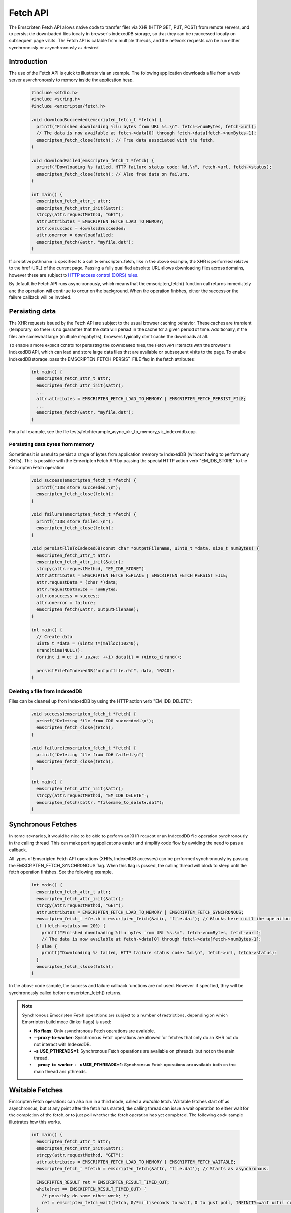 .. _fetch-api:

=========
Fetch API
=========

The Emscripten Fetch API allows native code to transfer files via XHR (HTTP GET, PUT, POST) from remote servers, and to persist the downloaded files locally in browser's IndexedDB storage, so that they can be reaccessed locally on subsequent page visits. The Fetch API is callable from multiple threads, and the network requests can be run either synchronously or asynchronously as desired.

Introduction
============

The use of the Fetch API is quick to illustrate via an example. The following application downloads a file from a web server asynchronously to memory inside the application heap.

	.. code-block:: cpp

		#include <stdio.h>
		#include <string.h>
		#include <emscripten/fetch.h>

		void downloadSucceeded(emscripten_fetch_t *fetch) {
		  printf("Finished downloading %llu bytes from URL %s.\n", fetch->numBytes, fetch->url);
		  // The data is now available at fetch->data[0] through fetch->data[fetch->numBytes-1];
		  emscripten_fetch_close(fetch); // Free data associated with the fetch.
		}

		void downloadFailed(emscripten_fetch_t *fetch) {
		  printf("Downloading %s failed, HTTP failure status code: %d.\n", fetch->url, fetch->status);
		  emscripten_fetch_close(fetch); // Also free data on failure.
		}

		int main() {
		  emscripten_fetch_attr_t attr;
		  emscripten_fetch_attr_init(&attr);
		  strcpy(attr.requestMethod, "GET");
		  attr.attributes = EMSCRIPTEN_FETCH_LOAD_TO_MEMORY;
		  attr.onsuccess = downloadSucceeded;
		  attr.onerror = downloadFailed;
		  emscripten_fetch(&attr, "myfile.dat");
		}

If a relative pathname is specified to a call to emscripten_fetch, like in the above example, the XHR is performed relative to the href (URL) of the current page. Passing a fully qualified absolute URL allows downloading files across domains, however these are subject to `HTTP access control (CORS) rules <https://developer.mozilla.org/en-US/docs/Web/HTTP/Access_control_CORS>`_.

By default the Fetch API runs asynchronously, which means that the emscripten_fetch() function call returns immediately and the operation will continue to occur on the background. When the operation finishes, either the success or the failure callback will be invoked.

Persisting data
===============

The XHR requests issued by the Fetch API are subject to the usual browser caching behavior. These caches are transient (temporary) so there is no guarantee that the data will persist in the cache for a given period of time. Additionally, if the files are somewhat large (multiple megabytes), browsers typically don't cache the downloads at all.

To enable a more explicit control for persisting the downloaded files, the Fetch API interacts with the browser's IndexedDB API, which can load and store large data files that are available on subsequent visits to the page. To enable IndexedDB storage, pass the EMSCRIPTEN_FETCH_PERSIST_FILE flag in the fetch attributes:

	.. code-block:: cpp

		int main() {
		  emscripten_fetch_attr_t attr;
		  emscripten_fetch_attr_init(&attr);
		  ...
		  attr.attributes = EMSCRIPTEN_FETCH_LOAD_TO_MEMORY | EMSCRIPTEN_FETCH_PERSIST_FILE;
		  ...
		  emscripten_fetch(&attr, "myfile.dat");
		}

For a full example, see the file tests/fetch/example_async_xhr_to_memory_via_indexeddb.cpp.

Persisting data bytes from memory
---------------------------------

Sometimes it is useful to persist a range of bytes from application memory to IndexedDB (without having to perform any XHRs). This is possible with the Emscripten Fetch API by passing the special HTTP action verb "EM_IDB_STORE" to the Emscripten Fetch operation.

	.. code-block:: cpp

		void success(emscripten_fetch_t *fetch) {
		  printf("IDB store succeeded.\n");
		  emscripten_fetch_close(fetch);
		}

		void failure(emscripten_fetch_t *fetch) {
		  printf("IDB store failed.\n");
		  emscripten_fetch_close(fetch);
		}

		void persistFileToIndexedDB(const char *outputFilename, uint8_t *data, size_t numBytes) {
		  emscripten_fetch_attr_t attr;
		  emscripten_fetch_attr_init(&attr);
		  strcpy(attr.requestMethod, "EM_IDB_STORE");
		  attr.attributes = EMSCRIPTEN_FETCH_REPLACE | EMSCRIPTEN_FETCH_PERSIST_FILE;
		  attr.requestData = (char *)data;
		  attr.requestDataSize = numBytes;
		  attr.onsuccess = success;
		  attr.onerror = failure;
		  emscripten_fetch(&attr, outputFilename);
		}

		int main() {
		  // Create data
		  uint8_t *data = (uint8_t*)malloc(10240);
		  srand(time(NULL));
		  for(int i = 0; i < 10240; ++i) data[i] = (uint8_t)rand();

		  persistFileToIndexedDB("outputfile.dat", data, 10240);
		}

Deleting a file from IndexedDB
------------------------------

Files can be cleaned up from IndexedDB by using the HTTP action verb "EM_IDB_DELETE":

	.. code-block:: cpp

		void success(emscripten_fetch_t *fetch) {
		  printf("Deleting file from IDB succeeded.\n");
		  emscripten_fetch_close(fetch);
		}

		void failure(emscripten_fetch_t *fetch) {
		  printf("Deleting file from IDB failed.\n");
		  emscripten_fetch_close(fetch);
		}

		int main() {
		  emscripten_fetch_attr_init(&attr);
		  strcpy(attr.requestMethod, "EM_IDB_DELETE");
		  emscripten_fetch(&attr, "filename_to_delete.dat");
		}

Synchronous Fetches
===================

In some scenarios, it would be nice to be able to perform an XHR request or an IndexedDB file operation synchronously in the calling thread. This can make porting applications easier and simplify code flow by avoiding the need to pass a callback.

All types of Emscripten Fetch API operations (XHRs, IndexedDB accesses) can be performed synchronously by passing the EMSCRIPTEN_FETCH_SYNCHRONOUS flag. When this flag is passed, the calling thread will block to sleep until the fetch operation finishes. See the following example.

	.. code-block:: cpp

		int main() {
		  emscripten_fetch_attr_t attr;
		  emscripten_fetch_attr_init(&attr);
		  strcpy(attr.requestMethod, "GET");
		  attr.attributes = EMSCRIPTEN_FETCH_LOAD_TO_MEMORY | EMSCRIPTEN_FETCH_SYNCHRONOUS;
		  emscripten_fetch_t *fetch = emscripten_fetch(&attr, "file.dat"); // Blocks here until the operation is complete.
		  if (fetch->status == 200) {
		    printf("Finished downloading %llu bytes from URL %s.\n", fetch->numBytes, fetch->url);
		    // The data is now available at fetch->data[0] through fetch->data[fetch->numBytes-1];
		  } else {
		    printf("Downloading %s failed, HTTP failure status code: %d.\n", fetch->url, fetch->status);
		  }
		  emscripten_fetch_close(fetch);
		}

In the above code sample, the success and failure callback functions are not used. However, if specified, they will be synchronously called before emscripten_fetch() returns.

.. note::

	Synchronous Emscripten Fetch operations are subject to a number of restrictions, depending on which Emscripten build mode (linker flags) is used:

	- **No flags**: Only asynchronous Fetch operations are available.
	- **--proxy-to-worker**: Synchronous Fetch operations are allowed for fetches that only do an XHR but do not interact with IndexedDB.
	- **-s USE_PTHREADS=1**: Synchronous Fetch operations are available on pthreads, but not on the main thread.
	- **--proxy-to-worker** + **-s USE_PTHREADS=1**: Synchronous Fetch operations are available both on the main thread and pthreads.

Waitable Fetches
================

Emscripten Fetch operations can also run in a third mode, called a *waitable* fetch. Waitable fetches start off as asynchronous, but at any point after the fetch has started, the calling thread can issue a wait operation to either wait for the completion of the fetch, or to just poll whether the fetch operation has yet completed. The following code sample illustrates how this works.

	.. code-block:: cpp

		int main() {
		  emscripten_fetch_attr_t attr;
		  emscripten_fetch_attr_init(&attr);
		  strcpy(attr.requestMethod, "GET");
		  attr.attributes = EMSCRIPTEN_FETCH_LOAD_TO_MEMORY | EMSCRIPTEN_FETCH_WAITABLE;
		  emscripten_fetch_t *fetch = emscripten_fetch(&attr, "file.dat"); // Starts as asynchronous.

		  EMSCRIPTEN_RESULT ret = EMSCRIPTEN_RESULT_TIMED_OUT;
		  while(ret == EMSCRIPTEN_RESULT_TIMED_OUT) {
		    /* possibly do some other work; */
		    ret = emscripten_fetch_wait(fetch, 0/*milliseconds to wait, 0 to just poll, INFINITY=wait until completion*/);
		  }
		  // The operation has finished, safe to examine the fields of the 'fetch' pointer now.

		  if (fetch->status == 200) {
		    printf("Finished downloading %llu bytes from URL %s.\n", fetch->numBytes, fetch->url);
		    // The data is now available at fetch->data[0] through fetch->data[fetch->numBytes-1];
		  } else {
		    printf("Downloading %s failed, HTTP failure status code: %d.\n", fetch->url, fetch->status);
		  }
		  emscripten_fetch_close(fetch);
		}

Waitable fetches allow interleaving multiple tasks in one thread so that the issuing thread can perform some other work until the fetch completes.

.. note::

	Waitable fetches are available only in certain build modes:

	- **No flags** or **--proxy-to-worker**: Waitable fetches are not available.
	- **-s USE_PTHREADS=1**: Waitable fetches are available on pthreads, but not on the main thread.
	- **--proxy-to-worker** + **-s USE_PTHREADS=1**: Waitable fetches are available on all threads.

Tracking Progress
====================

For robust fetch management, there are several fields available to track the status of an XHR.

The onprogress callback is called whenever new data has been received. This allows one to measure the download speed and compute an ETA for completion. Additionally, the emscripten_fetch_t structure passes the XHR object fields readyState, status and statusText, which give information about the HTTP loading state of the request.

The emscripten_fetch_attr_t object has a timeoutMSecs field which allows specifying a timeout duration for the transfer. Additionally, emscripten_fetch_close() can be called at any time for asynchronous and waitable fetches to abort the download. The following example illustrates these fields and the onprogress handler.

	.. code-block:: cpp

		void downloadProgress(emscripten_fetch_t *fetch) {
			if (fetch->totalBytes) {
				printf("Downloading %s.. %.2f%% complete.\n", fetch->url, fetch->dataOffset * 100.0 / fetch->totalBytes);
			} else {
				printf("Downloading %s.. %lld bytes complete.\n", fetch->url, fetch->dataOffset + fetch->numBytes);
			}
		}

		int main() {
			emscripten_fetch_attr_t attr;
			emscripten_fetch_attr_init(&attr);
			strcpy(attr.requestMethod, "GET");
			attr.attributes = EMSCRIPTEN_FETCH_LOAD_TO_MEMORY;
			attr.onsuccess = downloadSucceeded;
			attr.onprogress = downloadProgress;
			attr.onerror = downloadFailed;
			emscripten_fetch(&attr, "myfile.dat");
		}

Managing Large Files
====================

Particular attention should be paid to the memory usage strategy of a fetch. Previous examples have all passed the EMSCRIPTEN_FETCH_LOAD_TO_MEMORY flag, which causes emscripten_fetch() to populate the downloaded file in full in memory in the onsuccess() callback. This is convenient when the whole file is to be immediately accessed afterwards, but for large files, this can be a wasteful strategy in terms of memory usage. If the file is very large, it might not even fit inside the application's heap area.

The following subsections provide ways to manage large fetches in a memory efficient manner.

Downloading directly to IndexedDB
---------------------------------

If an application wants to download a file for local access, but does not immediately need to use the file, e.g. when preloading data up front for later access, it is a good idea to avoid the EMSCRIPTEN_FETCH_LOAD_TO_MEMORY flag altogether, and only pass the EMSCRIPTEN_FETCH_PERSIST_FILE flag instead. This causes the fetch to download the file directly to IndexedDB, which avoids temporarily populating the file in memory after the download finishes. In this scenario, the onsuccess() handler will only report the total downloaded file size, but will not contain the data bytes to the file.

Streaming Downloads
-------------------

If the application does not need random seek access to the file, but is able to process the file in a streaming manner, it can use the EMSCRIPTEN_FETCH_STREAM_DATA flag to stream through the bytes in the file as they are downloaded. If this flag is passed, the downloaded data chunks are passed into the onprogress() callback in coherent file sequential order. See the following snippet for an example.

	.. code-block:: cpp

		void downloadProgress(emscripten_fetch_t *fetch) {
		  printf("Downloading %s.. %.2f%%s complete. HTTP readyState: %d. HTTP status: %d.\n"
		    "HTTP statusText: %s. Received chunk [%llu, %llu[\n",
		    fetch->url, fetch->totalBytes > 0 ? (fetch->dataOffset + fetch->numBytes) * 100.0 / fetch->totalBytes : (fetch->dataOffset + fetch->numBytes),
		    fetch->totalBytes > 0 ? "%" : " bytes",
		    fetch->readyState, fetch->status, fetch->statusText,
		    fetch->dataOffset, fetch->dataOffset + fetch->numBytes);

		  // Process the partial data stream fetch->data[0] thru fetch->data[fetch->numBytes-1]
		  // This buffer represents the file at offset fetch->dataOffset.
		  for(size_t i = 0; i < fetch->numBytes; ++i)
		    ; // Process fetch->data[i];
		}

		int main() {
		  emscripten_fetch_attr_t attr;
		  emscripten_fetch_attr_init(&attr);
		  strcpy(attr.requestMethod, "GET");
		  attr.attributes = EMSCRIPTEN_FETCH_STREAM_DATA;
		  attr.onsuccess = downloadSucceeded;
		  attr.onprogress = downloadProgress;
		  attr.onerror = downloadFailed;
		  attr.timeoutMSecs = 2*60;
		  emscripten_fetch(&attr, "myfile.dat");
		}

In this case, the onsuccess() handler will not receive the final file buffer at all so memory usage will remain at a minimum.

Byte Range Downloads
--------------------

Large files can also be managed in smaller chunks by performing Byte Range downloads on them. This initiates an XHR or IndexedDB transfer that only fetches the desired subrange of the whole file. This is useful for example when a large package file contains multiple smaller ones at certain seek offsets, which can be dealt with separately.

TODO: Example about how to perform HTTP Byte Range Requests to obtain parts of files.

TODO To Document
===============

Emscripten_fetch() supports the following operations as well, that need documenting:

 - Emscripten_fetch can be used to upload files to remote servers via HTTP PUT
 - Emscripten_fetch_attr_t allows setting custom HTTP request headers (e.g. for cache control)
 - Document HTTP simple auth fields in Emscripten_fetch_attr_t.
 - Document how to populate to a certain filesystem path location in IndexedB, and e.g. fopen() it via ASMFS afterwards.
 - Document overriddenMimeType attribute in Emscripten_fetch_attr_t.
 - Reference documentation of the individual fields in Emscripten_fetch_attr_t, Emscripten_fetch_t and #defines.
 - Example about loading only from IndexedDB without XHRing.
 - Example about overriding an existing file in IndexedDB with a new XHR.
 - Example how to preload a whole filesystem to IndexedDB for easy replacement of --preload-file.
 - Example how to persist content as gzipped to IndexedDB and decompress on load.
 - Example how to abort and resume partial transfers to IndexedDB.
